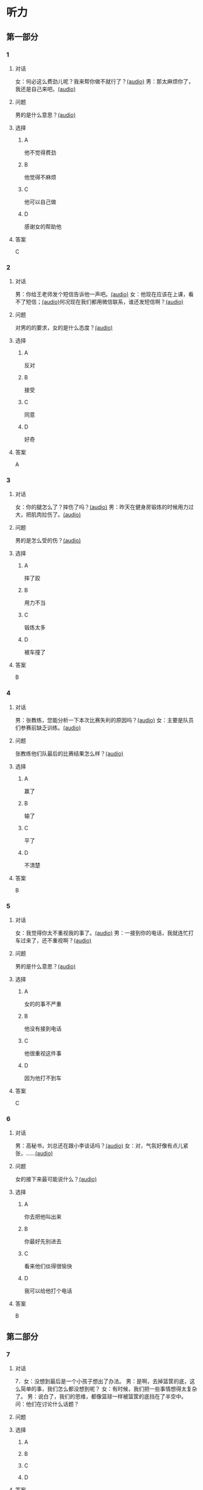 * 听力

** 第一部分
:PROPERTIES:
:NOTETYPE: 21f26a95-0bf2-4e3f-aab8-a2e025d62c72
:END:

*** 1
:PROPERTIES:
:ID: 12a7b391-6fbb-4c9e-9e65-7369a7e2d07c
:END:

**** 对话

女：何必这么费劲儿呢？我来帮你做不就行了？[[file:b1cd5730-30cb-450b-8e4f-b29b6cf5dd94.mp3][(audio)]]
男：那太麻烦你了，我还是自己来吧。[[file:0c2da6cb-946b-49d6-8783-cd6e76530ebe.mp3][(audio)]]

**** 问题

男的是什么意思？[[file:2dd58f43-765d-4409-8b3d-3cc70ec069e8.mp3][(audio)]]

**** 选择

***** A

他不觉得费劲

***** B

他觉得不麻烦

***** C

他可以自己做

***** D

感谢女的帮助他

**** 答案

C

*** 2
:PROPERTIES:
:ID: d6449a3a-f7b9-4265-811f-f7dcc695fff4
:END:

**** 对话

男：你给王老师发个短信告诉他一声吧。[[file:54c9f633-d4c2-4da2-b986-ea5109afd5e4.mp3][(audio)]]
女：他现在应该在上课，看不了短信；[[file:fbeb0008-d6fb-4169-956c-a36e96ab33fb.mp3][(audio)]]何况现在我们都用微信联系，谁还发短信啊？[[file:af29b748-28ba-4da3-8494-4e1786b6bb42.mp3][(audio)]]

**** 问题

对男的的要求，女的是什么态度？[[file:4709b147-8af5-4208-9a77-9f2a6954b9ef.mp3][(audio)]]

**** 选择

***** A

反对

***** B

接受

***** C

同意

***** D

好奇

**** 答案

A

*** 3
:PROPERTIES:
:ID: 59aee6a7-f58f-4642-8543-f50406b8a053
:END:

**** 对话

女：你的腿怎么了？摔伤了吗？[[file:64084901-228f-4daf-8e94-004ff7a4c64c.mp3][(audio)]]
男：昨天在健身房锻炼的时候用力过大，把肌肉拉伤了。[[file:44f352ae-594f-44dc-b88b-aabedafccf55.mp3][(audio)]]

**** 问题

男的是怎么受的伤？[[file:628cd333-6e5d-402c-bd54-55d1c17e51b5.mp3][(audio)]]

**** 选择

***** A

摔了跤

***** B

用力不当

***** C

锻炼太多

***** D

被车撞了

**** 答案

B

*** 4
:PROPERTIES:
:ID: 381557a7-e36b-4127-b39b-4f17a803b74d
:END:

**** 对话

男：张教练，您能分析一下本次比赛失利的原因吗？[[file:15023971-9c2c-4594-aa56-479081bd9d87.mp3][(audio)]]
女：主要是队员们参赛前缺乏训练。[[file:1d7b244a-9bce-48ed-a3f6-38267b2bf6b0.mp3][(audio)]]

**** 问题

张教练他们队最后的比赛结果怎么样？[[file:76e58cfc-3748-46ca-8d0f-0ab821d69566.mp3][(audio)]]

**** 选择

***** A

赢了

***** B

输了

***** C

平了

***** D

不清楚

**** 答案

B

*** 5
:PROPERTIES:
:ID: ff13f014-3dbc-40e2-8d5c-afdd37461ccc
:END:

**** 对话

女：我觉得你太不重视我的事了。[[file:53ee3bc8-f78e-4565-bce7-b96d1c3c17e9.mp3][(audio)]]
男：一接到你的电话，我就连忙打车过来了，还不重视啊？[[file:7fa40a71-edb3-43ff-a236-712a2c39593b.mp3][(audio)]]

**** 问题

男的是什么意思？[[file:fa11acbc-33f9-4c58-b44c-176d3cff647d.mp3][(audio)]]

**** 选择

***** A

女的的事不严重

***** B

他没有接到电话

***** C

他很重视这件事

***** D

因为他打不到车

**** 答案

C

*** 6
:PROPERTIES:
:ID: 2b345715-d34d-49a6-bac5-b6b65a4b4c1c
:END:

**** 对话

男：高秘书，刘总还在跟小李谈话吗？[[file:53bc729e-e618-4597-9927-50a27849c2ed.mp3][(audio)]]
女：对，气氛好像有点儿紧张，……[[file:39e6acd1-d91a-4b1c-8400-93b820f28290.mp3][(audio)]]

**** 问题

女的接下来最可能说什么？[[file:09e996f4-894f-4d8a-a091-d44a5a626a3e.mp3][(audio)]]

**** 选择

***** A

你去把他叫出来

***** B

你最好先别进去

***** C

看来他们倓得很愉快

***** D

我可以给他打个电话

**** 答案

B

** 第二部分

*** 7

**** 对话

7．女：没想到最后是一个小孩子想出了办法。
男：是啊，去掉篮筐的底，这么简单的事，我们怎么都没想到呢？
女：有时候，我们把一些事情想得太复杂了。
男：说白了，我们的思维，都像篮球一样被篮筐的底挡在了半空中。
问：他们在讨论什么话题？



**** 问题



**** 选择

***** A



***** B



***** C



***** D



**** 答案





*** 8

**** 对话

8．男：昨天的球赛你看了吗？
女：看了，平安队又赢了。别看他们水平一般，还老赢。
男：是啊，论技术他们真不比对手强，就是运气好。
女：也不完全是运气，队员们的情绪很稳定。
问：男的认为平安队为什么能赢？



**** 问题



**** 选择

***** A



***** B



***** C



***** D



**** 答案





*** 9

**** 对话

9．女：你怎么精神这么差？
男：这几天总是失眠。
女：是不是工作有压力？情绪紧张容易造成失眠。
男：可能吧，最近太忙了。
问：男的为什么失眠？



**** 问题



**** 选择

***** A



***** B



***** C



***** D



**** 答案





*** 10

**** 对话

10．男：刘大夫，谢谢您给我开的药，擦了之后很管用。
女：现在好点儿了吗？疼得不那么厉害了吧？
男：好多了。
女：最好还是再休息几天，别急着恢复训练，容易重复拉伤。
问：女的建议男的什么？

**** 问题



**** 选择

***** A



***** B



***** C



***** D



**** 答案





*** 11-12

**** 对话



**** 题目

***** 11

****** 问题



****** 选择

******* A



******* B



******* C



******* D



****** 答案



***** 12

****** 问题



****** 选择

******* A



******* B



******* C



******* D



****** 答案

*** 13-14

**** 段话



**** 题目

***** 13

****** 问题



****** 选择

******* A



******* B



******* C



******* D



****** 答案



***** 14

****** 问题



****** 选择

******* A



******* B



******* C



******* D



****** 答案


* 阅读

** 第一部分

*** 课文



*** 题目


**** 15

***** 选择

****** A



****** B



****** C



****** D



***** 答案



**** 16

***** 选择

****** A



****** B



****** C



****** D



***** 答案



**** 17

***** 选择

****** A



****** B



****** C



****** D



***** 答案



**** 18

***** 选择

****** A



****** B



****** C



****** D



***** 答案



** 第二部分

*** 19
:PROPERTIES:
:ID: d4ff9e4d-3d0c-4582-97cf-182be417fe80
:END:

**** 段话

篮球运动是1891年由美国马萨诸塞州的体育教师詹姆士・奈史密斯博士发明的。最初的篮筐下面有底，每当投进球时，就得有一个人踩着梯子上去把球取出来。因此，比赛断断续续，缺少了激烈紧张的气氛。后来，在一个上幼儿园的小男孩的提醒下，人们才想到锯掉篮筐的底部，成为我们今天看到的样子。

**** 选择

***** A

篮球的发明者是英国人

***** B

开始篮球运动水平不高

***** C

上梯子的人是为了站高一点儿

***** D

问题的解决是受小朋友的启发

**** 答案

d

*** 20
:PROPERTIES:
:ID: 7b376f2d-9907-41a9-8a07-a98e912d5f40
:END:

**** 段话

说到乒乓球，很多人马上会想到中国。的确，长期以来，中国的乒乓球水平一直是世界领先。因此，人们常会误以为乒乓球运动最早是从中国开始的。而事实上，这项运动在中国只有70多年的历史，它真正的发源地在英国。19世纪末，英国人吃完饭后想用适当的运动来帮助消化，便发明了一种在饭桌上进行的和网球相似的运动。直到今天，兵乓球的英文名仍然叫作“桌上网球“。

**** 选择

***** A

中国人的乒乓球水平都很高

***** B

五乓球运动是从中国开始的

***** C

最早的乒乓球运动是在饭后进行

***** D

上乓球运动最早是在网球场进行的

**** 答案

c

*** 21
:PROPERTIES:
:ID: b5db3dcc-0824-4a3b-aeaf-144ea34173cb
:END:

**** 段话

作为球迷，莫言十分关注中国足球的发展，他认为，中国球队打进世界杯需要一个漫长的过程，因为中国足球的起步比较晚，目前还不够普及“为什么乒乓球能够出现这么多高手，就在于它有强大的群众基础，有些偏远山区的孩子可能一辈子都踢不上足球“莫言提议，首先要让中国的孩子们都踢上足球，参加的人多了，高手自然会出现。

**** 选择

***** A

莫言是一个足球迷

***** B

莫言认为中国很快能打进世界杯

***** C

偏远山区有较好的足球运动环境

***** D

是否有运动高手与群众基础无关

**** 答案

a

*** 22
:PROPERTIES:
:ID: 5f65d55e-a5c7-44d7-9163-6a527eab4dda
:END:

**** 段话

避免运动过量的办法很简单，就是要控制时间。对于所有运动，一般持续时间最好不要超过一小时。在进行重复性的激烈运动时，应千万小心，例如蹲起等，一定要保持正确的姿势，避免受伤。在运动时最好能够向老师或教练求教，请他们告诉你如何调整动作。

**** 选择

***** A

运动时间不应少于一个小时

***** B

不能进行重复性的激烈运动

***** C

运动姿势不正确时容易受伤

***** D

运动时应注意不断调整动作

**** 答案

c

** 第三部分

*** 23-25

**** 课文



**** 题目

***** 23

****** 问题



****** 选择

******* A



******* B



******* C



******* D



****** 答案


***** 24

****** 问题



****** 选择

******* A



******* B



******* C



******* D



****** 答案


***** 25

****** 问题



****** 选择

******* A



******* B



******* C



******* D



****** 答案



*** 26-28

**** 课文



**** 题目

***** 26

****** 问题



****** 选择

******* A



******* B



******* C



******* D



****** 答案


***** 27

****** 问题



****** 选择

******* A



******* B



******* C



******* D



****** 答案


***** 28

****** 问题



****** 选择

******* A



******* B



******* C



******* D



****** 答案



* 书写

** 第一部分

*** 29

**** 词语

***** 1



***** 2



***** 3



***** 4



***** 5



**** 答案

***** 1



*** 30

**** 词语

***** 1



***** 2



***** 3



***** 4



***** 5



**** 答案

***** 1



*** 31

**** 词语

***** 1



***** 2



***** 3



***** 4



***** 5



**** 答案

***** 1



